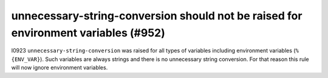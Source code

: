 unnecessary-string-conversion should not be raised for environment variables (#952)
-----------------------------------------------------------------------------------

I0923 ``unnecessary-string-conversion`` was raised for all types of variables including environment variables
(``%{ENV_VAR}``). Such variables are always strings and there is no unnecessary string conversion. For that reason
this rule will now ignore environment variables.
